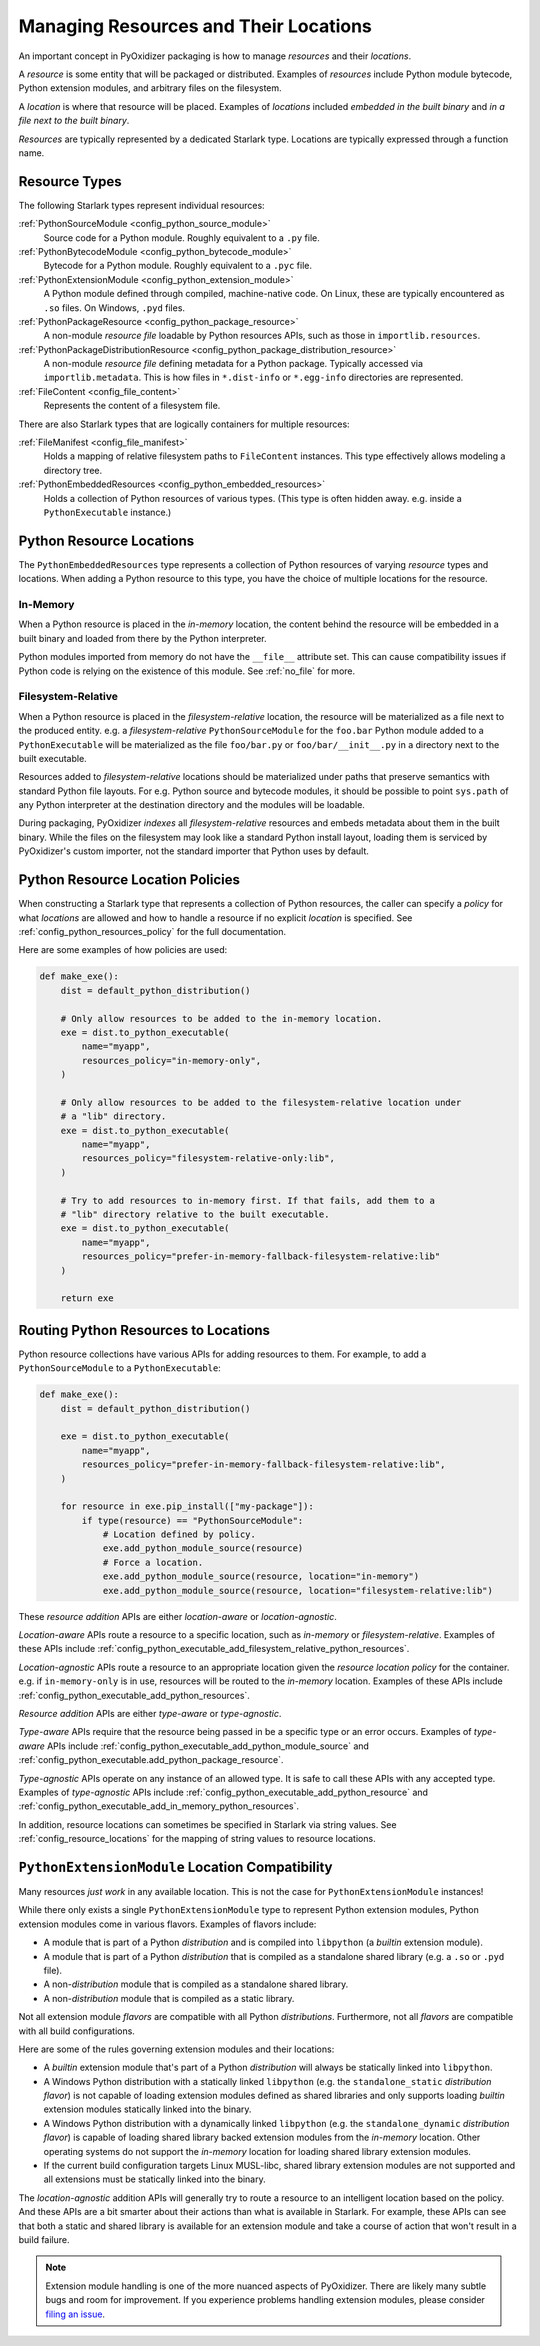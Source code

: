 .. _packaging_resources:

======================================
Managing Resources and Their Locations
======================================

An important concept in PyOxidizer packaging is how to manage
*resources* and their *locations*.

A *resource* is some entity that will be packaged or distributed. Examples
of *resources* include Python module bytecode, Python extension modules, and
arbitrary files on the filesystem.

A *location* is where that resource will be placed. Examples of *locations*
included *embedded in the built binary* and *in a file next to the built
binary*.

*Resources* are typically represented by a dedicated Starlark type. Locations
are typically expressed through a function name.

.. _packaging_resource_types:

Resource Types
==============

The following Starlark types represent individual resources:

:ref:`PythonSourceModule <config_python_source_module>`
   Source code for a Python module. Roughly equivalent to a ``.py`` file.

:ref:`PythonBytecodeModule <config_python_bytecode_module>`
   Bytecode for a Python module. Roughly equivalent to a ``.pyc`` file.

:ref:`PythonExtensionModule <config_python_extension_module>`
   A Python module defined through compiled, machine-native code. On Linux,
   these are typically encountered as ``.so`` files. On Windows, ``.pyd`` files.

:ref:`PythonPackageResource <config_python_package_resource>`
   A non-module *resource file* loadable by Python resources APIs, such as
   those in ``importlib.resources``.

:ref:`PythonPackageDistributionResource <config_python_package_distribution_resource>`
   A non-module *resource file* defining metadata for a Python package.
   Typically accessed via ``importlib.metadata``. This is how files in
   ``*.dist-info`` or ``*.egg-info`` directories are represented.

:ref:`FileContent <config_file_content>`
   Represents the content of a filesystem file.

There are also Starlark types that are logically containers for multiple
resources:

:ref:`FileManifest <config_file_manifest>`
   Holds a mapping of relative filesystem paths to ``FileContent`` instances.
   This type effectively allows modeling a directory tree.

:ref:`PythonEmbeddedResources <config_python_embedded_resources>`
   Holds a collection of Python resources of various types. (This type is often
   hidden away. e.g. inside a ``PythonExecutable`` instance.)

.. _packaging_resource_locations:

Python Resource Locations
=========================

The ``PythonEmbeddedResources`` type represents a collection of Python
resources of varying *resource* types and locations. When adding a Python
resource to this type, you have the choice of multiple locations for the
resource.

In-Memory
---------

When a Python resource is placed in the *in-memory* location, the content
behind the resource will be embedded in a built binary and loaded from there
by the Python interpreter.

Python modules imported from memory do not have the ``__file__`` attribute
set. This can cause compatibility issues if Python code is relying on the
existence of this module. See :ref:`no_file` for more.

Filesystem-Relative
-------------------

When a Python resource is placed in the *filesystem-relative* location,
the resource will be materialized as a file next to the produced entity.
e.g. a *filesystem-relative* ``PythonSourceModule`` for the ``foo.bar``
Python module added to a ``PythonExecutable`` will be materialized as the
file ``foo/bar.py`` or ``foo/bar/__init__.py`` in a directory next to the
built executable.

Resources added to *filesystem-relative* locations should be materialized
under paths that preserve semantics with standard Python file layouts. For
e.g. Python source and bytecode modules, it should be possible to point
``sys.path`` of any Python interpreter at the destination directory and
the modules will be loadable.

During packaging, PyOxidizer *indexes* all *filesystem-relative* resources
and embeds metadata about them in the built binary. While the files on the
filesystem may look like a standard Python install layout, loading them is
serviced by PyOxidizer's custom importer, not the standard importer that
Python uses by default.

Python Resource Location Policies
=================================

When constructing a Starlark type that represents a collection of Python
resources, the caller can specify a *policy* for what *locations* are
allowed and how to handle a resource if no explicit *location* is specified.
See :ref:`config_python_resources_policy` for the full documentation.

Here are some examples of how policies are used:

.. code-block:: python

   def make_exe():
       dist = default_python_distribution()

       # Only allow resources to be added to the in-memory location.
       exe = dist.to_python_executable(
           name="myapp",
           resources_policy="in-memory-only",
       )

       # Only allow resources to be added to the filesystem-relative location under
       # a "lib" directory.
       exe = dist.to_python_executable(
           name="myapp",
           resources_policy="filesystem-relative-only:lib",
       )

       # Try to add resources to in-memory first. If that fails, add them to a
       # "lib" directory relative to the built executable.
       exe = dist.to_python_executable(
           name="myapp",
           resources_policy="prefer-in-memory-fallback-filesystem-relative:lib"
       )

       return exe

.. _packaging_routing_resources:

Routing Python Resources to Locations
=====================================

Python resource collections have various APIs for adding resources to them.
For example, to add a ``PythonSourceModule`` to a ``PythonExecutable``:

.. code-block:: python

   def make_exe():
       dist = default_python_distribution()

       exe = dist.to_python_executable(
           name="myapp",
           resources_policy="prefer-in-memory-fallback-filesystem-relative:lib",
       )

       for resource in exe.pip_install(["my-package"]):
           if type(resource) == "PythonSourceModule":
               # Location defined by policy.
               exe.add_python_module_source(resource)
               # Force a location.
               exe.add_python_module_source(resource, location="in-memory")
               exe.add_python_module_source(resource, location="filesystem-relative:lib")

These *resource addition* APIs are either *location-aware* or
*location-agnostic*.

*Location-aware* APIs route a resource to a specific location, such as
*in-memory* or *filesystem-relative*. Examples of these APIs include
:ref:`config_python_executable_add_filesystem_relative_python_resources`.

*Location-agnostic* APIs route a resource to an appropriate location given
the *resource location policy* for the container. e.g. if ``in-memory-only``
is in use, resources will be routed to the *in-memory* location. Examples of
these APIs include
:ref:`config_python_executable_add_python_resources`.

*Resource addition* APIs are either *type-aware* or *type-agnostic*.

*Type-aware* APIs require that the resource being passed in be a specific
type or an error occurs. Examples of *type-aware* APIs include
:ref:`config_python_executable_add_python_module_source` and
:ref:`config_python_executable.add_python_package_resource`.

*Type-agnostic* APIs operate on any instance of an allowed type. It is
safe to call these APIs with any accepted type. Examples of *type-agnostic*
APIs include
:ref:`config_python_executable_add_python_resource` and
:ref:`config_python_executable_add_in_memory_python_resources`.

In addition, resource locations can sometimes be specified in Starlark
via string values. See :ref:`config_resource_locations` for the mapping
of string values to resource locations.

.. _python_extension_module_location_compatibility:

``PythonExtensionModule`` Location Compatibility
================================================

Many resources *just work* in any available location. This is not the case for
``PythonExtensionModule`` instances!

While there only exists a single ``PythonExtensionModule`` type to represent
Python extension modules, Python extension modules come in various flavors.
Examples of flavors include:

* A module that is part of a Python *distribution* and is compiled into
  ``libpython`` (a *builtin* extension module).
* A module that is part of a Python *distribution* that is compiled as a
  standalone shared library (e.g. a ``.so`` or ``.pyd`` file).
* A non-*distribution* module that is compiled as a standalone shared library.
* A non-*distribution* module that is compiled as a static library.

Not all extension module *flavors* are compatible with all Python
*distributions*. Furthermore, not all *flavors* are compatible with all
build configurations.

Here are some of the rules governing extension modules and their locations:

* A *builtin* extension module that's part of a Python *distribution* will
  always be statically linked into ``libpython``.
* A Windows Python distribution with a statically linked ``libpython``
  (e.g. the ``standalone_static`` *distribution flavor*) is not capable
  of loading extension modules defined as shared libraries and only supports
  loading *builtin* extension modules statically linked into the binary.
* A Windows Python distribution with a dynamically linked ``libpython``
  (e.g. the ``standalone_dynamic`` *distribution flavor*) is capable of
  loading shared library backed extension modules from the *in-memory*
  location. Other operating systems do not support the *in-memory* location
  for loading shared library extension modules.
* If the current build configuration targets Linux MUSL-libc, shared library
  extension modules are not supported and all extensions must be statically
  linked into the binary.

The *location-agnostic* addition APIs will generally try to route a
resource to an intelligent location based on the policy. And these APIs
are a bit smarter about their actions than what is available in Starlark.
For example, these APIs can see that both a static and shared library is
available for an extension module and take a course of action that won't
result in a build failure.

.. note::

   Extension module handling is one of the more nuanced aspects of PyOxidizer.
   There are likely many subtle bugs and room for improvement. If you
   experience problems handling extension modules, please consider
   `filing an issue <https://github.com/indygreg/PyOxidizer/issues>`_.
